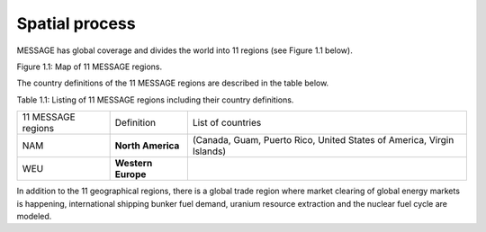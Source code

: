 Spatial process
==============
MESSAGE has global coverage and divides the world into 11 regions (see Figure 1.1 below).

.. image:: /source/message_globiom/overview/spatial/MESSAGE_regions.png
Figure 1.1: Map of 11 MESSAGE regions.

The country definitions of the 11 MESSAGE regions are described in the table below.

Table 1.1: Listing of 11 MESSAGE regions including their country definitions.

+--------------------+---------------------+-------------------------------------------------------------------------------------+
| 11 MESSAGE regions | Definition          | List of countries                                                                   |
+--------------------+---------------------+-------------------------------------------------------------------------------------+
| NAM                |**North America**    | (Canada, Guam, Puerto Rico, United States of America, Virgin Islands)               |
+--------------------+---------------------+-------------------------------------------------------------------------------------+
| WEU                | **Western Europe**  |                                                                                     |
+--------------------+---------------------+-------------------------------------------------------------------------------------+

In addition to the 11 geographical regions, there is a global trade region where market clearing of global energy markets is happening, international shipping bunker fuel demand, uranium resource extraction and the nuclear fuel cycle are modeled.
